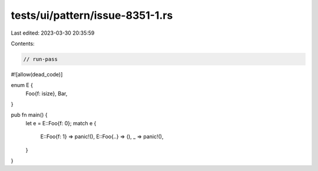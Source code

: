 tests/ui/pattern/issue-8351-1.rs
================================

Last edited: 2023-03-30 20:35:59

Contents:

.. code-block:: rs

    // run-pass
#![allow(dead_code)]

enum E {
    Foo{f: isize},
    Bar,
}

pub fn main() {
    let e = E::Foo{f: 0};
    match e {
        E::Foo{f: 1} => panic!(),
        E::Foo{..} => (),
        _ => panic!(),
    }
}


